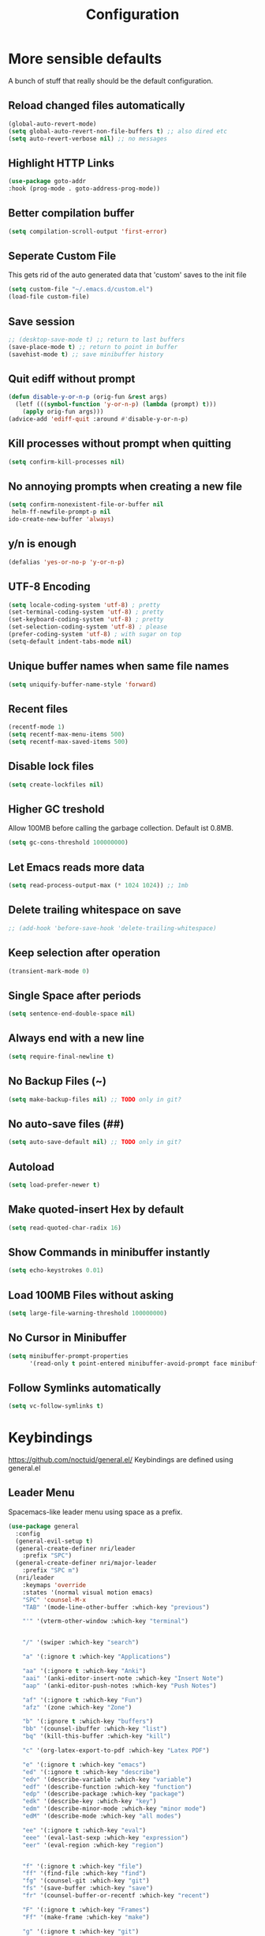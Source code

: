 #+TITLE: Configuration
* More sensible defaults
  A bunch of stuff that really should be the default configuration.
** Reload changed files automatically
   #+BEGIN_SRC emacs-lisp
     (global-auto-revert-mode)
     (setq global-auto-revert-non-file-buffers t) ;; also dired etc
     (setq auto-revert-verbose nil) ;; no messages
   #+END_SRC
** Highlight HTTP Links
   #+BEGIN_SRC emacs-lisp
   (use-package goto-addr
   :hook (prog-mode . goto-address-prog-mode))
   #+END_SRC
** Better compilation buffer
   #+BEGIN_SRC emacs-lisp
   (setq compilation-scroll-output 'first-error)
   #+END_SRC

** Seperate Custom File
   This gets rid of the auto generated data that 'custom' saves to the init file
   #+BEGIN_SRC emacs-lisp
     (setq custom-file "~/.emacs.d/custom.el")
     (load-file custom-file)
   #+END_SRC
** Save session
   #+BEGIN_SRC emacs-lisp
     ;; (desktop-save-mode t) ;; return to last buffers
     (save-place-mode t) ;; return to point in buffer
     (savehist-mode t) ;; save minibuffer history
   #+END_SRC
** Quit ediff without prompt
   #+BEGIN_SRC emacs-lisp
     (defun disable-y-or-n-p (orig-fun &rest args)
       (letf (((symbol-function 'y-or-n-p) (lambda (prompt) t)))
         (apply orig-fun args)))
     (advice-add 'ediff-quit :around #'disable-y-or-n-p)
   #+END_SRC

** Kill processes without prompt when quitting
   #+BEGIN_SRC emacs-lisp
     (setq confirm-kill-processes nil)
   #+END_SRC
** No annoying prompts when creating a new file
   #+BEGIN_SRC emacs-lisp
  (setq confirm-nonexistent-file-or-buffer nil
   helm-ff-newfile-prompt-p nil
  ido-create-new-buffer 'always)
   #+END_SRC
** y/n is enough
   #+BEGIN_SRC emacs-lisp
   (defalias 'yes-or-no-p 'y-or-n-p)
   #+END_SRC
** UTF-8 Encoding
   #+BEGIN_SRC emacs-lisp
   (setq locale-coding-system 'utf-8) ; pretty
   (set-terminal-coding-system 'utf-8) ; pretty
   (set-keyboard-coding-system 'utf-8) ; pretty
   (set-selection-coding-system 'utf-8) ; please
   (prefer-coding-system 'utf-8) ; with sugar on top
   (setq-default indent-tabs-mode nil)
   #+END_SRC
** Unique buffer names when same file names
   #+BEGIN_SRC emacs-lisp
   (setq uniquify-buffer-name-style 'forward)
   #+END_SRC
** Recent files
   #+BEGIN_SRC emacs-lisp
     (recentf-mode 1)
     (setq recentf-max-menu-items 500)
     (setq recentf-max-saved-items 500)
   #+END_SRC
** Disable lock files
   #+BEGIN_SRC emacs-lisp
     (setq create-lockfiles nil)
   #+END_SRC
** Higher GC treshold
   Allow 100MB before calling the garbage collection. Default ist 0.8MB.
   #+BEGIN_SRC emacs-lisp
     (setq gc-cons-threshold 100000000)
   #+END_SRC
** Let Emacs reads more data 
   #+BEGIN_SRC emacs-lisp
     (setq read-process-output-max (* 1024 1024)) ;; 1mb
   #+END_SRC

** Delete trailing whitespace on save
   #+BEGIN_SRC emacs-lisp
   ;; (add-hook 'before-save-hook 'delete-trailing-whitespace)
   #+END_SRC
** Keep selection after operation
   #+BEGIN_SRC emacs-lisp
(transient-mark-mode 0)
   #+END_SRC

** Single Space after periods
   #+BEGIN_SRC emacs-lisp
     (setq sentence-end-double-space nil)
   #+END_SRC
** Always end with a new line
   #+BEGIN_SRC emacs-lisp
     (setq require-final-newline t)
   #+END_SRC
** No Backup Files (~)
   #+BEGIN_SRC emacs-lisp
     (setq make-backup-files nil) ;; TODO only in git?
   #+END_SRC
** No auto-save files (##)
   #+BEGIN_SRC emacs-lisp
     (setq auto-save-default nil) ;; TODO only in git?
   #+END_SRC
** Autoload
   #+BEGIN_SRC emacs-lisp
   (setq load-prefer-newer t)
   #+END_SRC
** Make quoted-insert Hex by default
   #+BEGIN_SRC emacs-lisp
(setq read-quoted-char-radix 16)
   #+END_SRC
** Show Commands in minibuffer instantly
   #+BEGIN_SRC emacs-lisp
(setq echo-keystrokes 0.01)
   #+END_SRC
** Load 100MB Files without asking
   #+BEGIN_SRC emacs-lisp
(setq large-file-warning-threshold 100000000)
   #+END_SRC
** No Cursor in Minibuffer
   #+BEGIN_SRC emacs-lisp
(setq minibuffer-prompt-properties
      '(read-only t point-entered minibuffer-avoid-prompt face minibuffer-prompt))
   #+END_SRC
** Follow Symlinks automatically
   #+BEGIN_SRC emacs-lisp
   (setq vc-follow-symlinks t)
   #+END_SRC

* Keybindings
  https://github.com/noctuid/general.el/
  Keybindings are defined using general.el
** Leader Menu
   Spacemacs-like leader menu using space as a prefix.
   #+BEGIN_SRC emacs-lisp
     (use-package general
       :config
       (general-evil-setup t)
       (general-create-definer nri/leader
         :prefix "SPC")
       (general-create-definer nri/major-leader
         :prefix "SPC m")
       (nri/leader
         :keymaps 'override
         :states '(normal visual motion emacs)
         "SPC" 'counsel-M-x
         "TAB" '(mode-line-other-buffer :which-key "previous")

         "'" '(vterm-other-window :which-key "terminal")


         "/" '(swiper :which-key "search")

         "a" '(:ignore t :which-key "Applications")

         "aa" '(:ignore t :which-key "Anki")
         "aai" '(anki-editor-insert-note :which-key "Insert Note")
         "aap" '(anki-editor-push-notes :which-key "Push Notes")

         "af" '(:ignore t :which-key "Fun")
         "afz" '(zone :which-key "Zone")

         "b" '(:ignore t :which-key "buffers")
         "bb" '(counsel-ibuffer :which-key "list")
         "bq" '(kill-this-buffer :which-key "kill")

         "c" '(org-latex-export-to-pdf :which-key "Latex PDF")

         "e" '(:ignore t :which-key "emacs")
         "ed" '(:ignore t :which-key "describe")
         "edv" '(describe-variable :which-key "variable")
         "edf" '(describe-function :which-key "function")
         "edp" '(describe-package :which-key "package")
         "edk" '(describe-key :which-key "key")
         "edm" '(describe-minor-mode :which-key "minor mode")
         "edM" '(describe-mode :which-key "all modes")

         "ee" '(:ignore t :which-key "eval")
         "eee" '(eval-last-sexp :which-key "expression")
         "eer" '(eval-region :which-key "region")


         "f" '(:ignore t :which-key "file")
         "ff" '(find-file :which-key "find")
         "fg" '(counsel-git :which-key "git")
         "fs" '(save-buffer :which-key "save")
         "fr" '(counsel-buffer-or-recentf :which-key "recent")
         
         "F" '(:ignore t :which-key "Frames")
         "Ff" '(make-frame :which-key "make")

         "g" '(:ignore t :which-key "git")
         "gs" '(magit-status :which-key "status")

         "i" '(:ignore t :which-key "insert")
         "ic" '(:ignore t :which-key "char")
         "icc" '(insert-char :which-key "char")
         "ich" '(quoted-insert :which-key "char")

         "p" '(:ignore t :which-key "projectile")
         "pp" '(projectile-switch-project file :which-key "switch")
         "pf" '(projectile-find-file :which-key "find file")

         "r" '(:ignore t :w-k "refactor")
         "rr" '(lsp-rename :w-k "rename")
         "s" '(:ignore t :w-k "search")
         "ss" '(counsel-google t :w-k "search")
         "S" '(:ignore t :w-k "snippets")
         "Ss" '(yas-new-snippet :w-k "new snippet")
         "Si" '(yas-insert-snippet :w-k "insert")

         "w" '(:ignore t :which-key "window")
         "wh" '(evil-window-left :which-key "left")
         "wH" '(evil-window-move-far-left :which-key "left")
         "wj" '(evil-window-down :which-key "down")
         "wJ" '(evil-window-move-very-bottom :which-key "down")
         "wk" '(evil-window-up :which-key "up")
         "wK" '(evil-window-move-very-top :which-key "up")
         "wl" '(evil-window-right :which-key "right")
         "wL" '(evil-window-move-far-right :which-key "right")
         "wv" '(evil-window-vsplit :w-k "split vertically")
         "ww" '(evil-window-next :w-k "next")
         "wq" '(evil-window-delete :which-key "quit")
         "w=" '(balance-windows :which-key "quit")
         )
       )
   #+END_SRC

** Which-Key
   https://github.com/justbur/emacs-which-key
   Which-key shows all available keybindings when pressing keys
   #+BEGIN_SRC emacs-lisp
     (use-package which-key
       :config
       ;; (setq which-key-allow-evil-operators t)
       (setq which-key-show-operator-state-maps t)
       (setq which-key-separator " ")
       (setq which-key-prefix-prefix "+")
       (setq which-key-idle-delay 0.3)
       (which-key-mode 1))
   #+END_SRC
** Mouse Scrolling
   #+BEGIN_SRC emacs-lisp
     (use-package scroll-on-drag
       :general
       (:keymaps 'override
                 :states '(normal)
                 "<down-mouse-2>" 'scroll-on-drag))
   #+END_SRC

* Incremental Completion Framework
** Ivy
   #+BEGIN_SRC emacs-lisp
     (use-package ivy
       :config
       (setq ivy-use-virtual-buffers t))
     (use-package swiper)
     (use-package counsel
       :general
       (:keymaps 'ivy-minibuffer-map
                 "<escape>" 'minibuffer-keyboard-quit
                 "C-j" 'ivy-next-line
                 "C-w" 'backward-kill-word)
       (:keymaps 'swiper-map
                 "<escape>" 'minibuffer-keyboard-quit)
       :config
       (ivy-mode 1)
       (counsel-mode)
       (setq ivy-initial-inputs-alist nil)
       (setq ivy-re-builders-alist
             '((swiper . ivy--regex-plus)(t . ivy--regex-fuzzy))) ;; Fuzzy for everything TODO: not for swiper etc.
       ;; (setq ivy-initial-inputs-alist nil) ;; no ^ at the start
       (define-key ivy-minibuffer-map (kbd "C-k") 'ivy-previous-line))
   #+END_SRC
** Ivy Rich
   More friendly interface
   #+BEGIN_SRC emacs-lisp
     (use-package ivy-rich
       :config
       (setq ivy-rich-path-style 'abbrev)
       (ivy-rich-mode 1))
   #+END_SRC

** Helm
   #+BEGIN_SRC emacs-lisp
     (use-package helm
       :config
       (setq helm-recentf-fuzzy-match t)
       (setq helm-buffers-fuzzy-matching t)
       (setq helm-mode-fuzzy-match t)
       (setq helm-M-x-fuzzy-match t)
       (setq helm-completion-in-region-fuzzy-match t)
       :general
       (:keymaps 'helm-map
                 "C-j" 'helm-next-line
                 "C-k" 'helm-previous-line))
     ;; (use-package helm-swoop)
   #+END_SRC
** Smex
   #+BEGIN_SRC emacs-lisp
     (use-package smex
       :config
       (setq smex-history-length 32))
   #+END_SRC
** Flx
   Better Fuzzy Matching for Ivy etc.
   #+BEGIN_SRC emacs-lisp
     ;; (use-package flx)
   #+END_SRC

* Editing
** Folding
   #+BEGIN_SRC emacs-lisp
     (use-package origami
       ;; TODO: enable, but disable in insert-mode
       ;; :hook ((prog-mode conf-mode) . origami-mode)
       :general
       (:keymaps 'origami-mode-map
                 "<tab>" 'origami-recursively-toggle-node))
   #+END_SRC
** Evil
   Vim inside Emacs
*** Evil Mode
    https://github.com/emacs-evil/evil
    #+BEGIN_SRC emacs-lisp
      (use-package evil
        :init
        (setq evil-want-C-u-scroll t)
        (setq evil-want-keybinding nil)
        :config
        (evil-mode 1))

    #+END_SRC
*** Evil Surround
    https://github.com/emacs-evil/evil-surround
    #+BEGIN_SRC emacs-lisp
      (use-package evil-surround
        :after evil
        :config
        ;;(push '(?\\ . evil-surround-read-tag) evil-surround-pairs-alist)
        (global-evil-surround-mode 1))

    #+END_SRC
*** Evil Collection
    https://github.com/emacs-evil/evil-collection
    #+BEGIN_SRC emacs-lisp
      (use-package evil-collection
        :after evil
        :config
        (setq evil-collection-outline-bind-tab-p nil)
        (evil-collection-init))
    #+END_SRC
*** Evil Nerd Commenter
    https://github.com/redguardtoo/evil-nerd-commenter
    #+BEGIN_SRC emacs-lisp
      (use-package evil-nerd-commenter
        :after evil
        :config
        (evilnc-default-hotkeys))
    #+END_SRC
*** evil-easymotion
    https://github.com/PythonNut/evil-easymotion
    #+BEGIN_SRC emacs-lisp
      (use-package evil-easymotion
        :config
        (evilem-default-keybindings "SPC"))

    #+END_SRC
*** evil-numbers
    #+BEGIN_SRC emacs-lisp
      (use-package evil-numbers
        :straight
        (evil-numbers :type git :host github :repo "janpath/evil-numbers")
        :config
        (setq evil-numbers/padDefault t)
        :general
        (:keymaps 'override
                  :states '(normal visual motion emacs)
                  "g C-a" 'evil-numbers/inc-at-pt-incremental
                  "g C-x" 'evil-numbers/dec-at-pt-incremental
                  "C-a" 'evil-numbers/inc-at-pt
                  "C-x" 'evil-numbers/dec-at-pt))
    #+END_SRC
*** evil-goggles
    #+BEGIN_SRC emacs-lisp
      ;; laggy, disabled for now
      ;; (use-package evil-goggles)
    #+END_SRC
** Parenthesis
   Automatically insert pair of parens
   #+BEGIN_SRC emacs-lisp
     (use-package smartparens
       :config
       (smartparens-global-mode 1))
   #+END_SRC
** Jump to Definition
   https://github.com/jacktasia/dumb-jump
   #+BEGIN_SRC emacs-lisp
     (use-package dumb-jump)
   #+END_SRC
** Anzu
   Search Improvements
   [[https://github.com/syohex/emacs-anzu]]
   #+BEGIN_SRC emacs-lisp
     (use-package anzu
       :config
       (setq anzu-cons-mode-line-p nil)
       (global-anzu-mode))
   #+END_SRC

* Autocompletion
** Company Mode
   #+BEGIN_SRC emacs-lisp
     (use-package company
       :config
       (add-to-list 'company-frontends 'company-tng-frontend)
       (setq company-minimum-prefix-length 0
             company-idle-delay 0.0
             company-tooltip-limit 14
             company-dabbrev-downcase nil
             company-dabbrev-ignore-case nil
             company-dabbrev-code-other-buffers t
             company-tooltip-align-annotations t
             company-require-match 'never
             company-frontends
             '(company-pseudo-tooltip-frontend
               company-echo-metadata-frontend))
       :general
       (:keymaps 'company-active-map
                 "<return>" #'company-complete-selection
                 "RET" #'company-complete-selection
                 "TAB"       #'company-select-next
                 "S-TAB"   #'company-select-previous))

   #+END_SRC
** Company Mode Icons
   #+BEGIN_SRC emacs-lisp
     ;; (use-package company-box
     ;; :hook (company-mode . company-box-mode))
   #+END_SRC

** Company Mode Formatting
   #+BEGIN_SRC emacs-lisp
     ;; auto completion
     ;;(custom-set-faces
     ;;'(company-tooltip-common
     ;;  ((t (:inherit company-tooltip :weight bold :underline nil))))
     ;; '(company-tooltip-common-selection
     ;;  ((t (:inherit company-tooltip-selection :weight bold :underline nil)))))
     ;;(setq company-tooltip-limit 5
     ;; company-tooltip-align-annotations t
     ;; company-go-show-annotation t
     ;; company-tooltip-minimum 5)
   #+END_SRC

* Syntax Checking
  Automatically check syntax using Flycheck.
  https://github.com/flycheck/flycheck/
  #+BEGIN_SRC emacs-lisp
    (use-package flycheck
      :init (global-flycheck-mode))
  #+END_SRC
* EditorConfig
  #+BEGIN_SRC emacs-lisp
    (use-package editorconfig
      :config
      (editorconfig-mode 1))
  #+END_SRC
* Git
** Magit
   https://github.com/magit/magit
   #+BEGIN_SRC emacs-lisp
     (use-package magit)
   #+END_SRC
** Evil Magit
   [[https://github.com/emacs-evil/evil-magit]]
   #+BEGIN_SRC emacs-lisp
     (use-package evil-magit)
   #+END_SRC

** Start commit message in insert mode
   #+BEGIN_SRC emacs-lisp
     (add-hook 'git-commit-mode-hook 'evil-insert-state)
   #+END_SRC

** Show Diff in Buffer
   #+BEGIN_SRC emacs-lisp
     (use-package diff-hl
       :config
       (global-diff-hl-mode t))
   #+END_SRC
* UI
** Font
   #+BEGIN_SRC emacs-lisp
     (if (equal "merkur" (system-name)) (set-frame-font "Hack-22" nil t) (set-frame-font "Hack-14" nil t))
     ;; (set-frame-font "Fira Code-13" nil t)
   #+END_SRC

** Theme
   Spacemacs Theme
   #+BEGIN_SRC emacs-lisp
     (use-package spacemacs-theme
       :defer t
       :init
       (load-theme 'spacemacs-dark t)
       )
   #+END_SRC

   #+BEGIN_SRC emacs-lisp
     (use-package doom-themes)
   #+END_SRC
** Misc
*** relative line numbers
    #+BEGIN_SRC emacs-lisp
      (global-display-line-numbers-mode t)
      (setq display-line-numbers-type 'relative)
      (setq display-line-numbers-grow-only t)
      (setq display-line-numbers-width-start t)
    #+END_SRC
*** visual stuff
    #+BEGIN_SRC emacs-lisp
      (setq line-spacing 0.1)
      (setq left-margin-width 2)
      (setq right-margin-width 2)

      ;; Turn off the blinking cursor
      (blink-cursor-mode -1)
    #+END_SRC
*** Show matching parens
    #+BEGIN_SRC emacs-lisp
      (setq show-paren-delay 0)
      (show-paren-mode 1)
    #+END_SRC
*** show eldoc near point
    buggy, doesn't display current arguments
    disabled for now

    #+BEGIN_SRC emacs-lisp
      ;;     (defun nri/eldoc-display-near-point (format-string &rest args)
      ;;      "Display eldoc message near point."
      ;;      (when format-string
      ;;        (pos-tip-show (apply 'format format-string args) nil nil nil)))
      ;; (setq eldoc-message-function #'nri/eldoc-display-near-point)
    #+END_SRC

*** transparency
    #+BEGIN_SRC emacs-lisp

                                              ;(set-frame-parameter (selected-frame) 'alpha '(85 50))
                                              ;(add-to-list 'default-frame-alist '(alpha 85 50))
    #+END_SRC

*** visualize color codes
    #+BEGIN_SRC emacs-lisp
      (use-package rainbow-mode
        :config
        (rainbow-mode t))
    #+END_SRC

*** Symbols
    #+BEGIN_SRC emacs-lisp
      (setq prettify-symbols-unprettify-at-point 'right-edge)
      (setq-default prettify-symbols-alist '(
                                             ;; ("#+BEGIN_SRC" . "")
                                             ;; ("#+END_SRC" . "")
                                             ;; ("#+BEGIN_SRC"     . "")
                                             ;; ("#+END_SRC"       . "")
                                             ;; ("#+BEGIN_SRC python" . "")
                                             ;; ("#+BEGIN_SRC emacs-lisp" . "")
                                             ))
      (global-prettify-symbols-mode t)
    #+END_SRC
    #+BEGIN_SRC bash

    #+END_SRC
** Scrolling
   #+BEGIN_SRC emacs-lisp
     (setq scroll-step 1
           scroll-conservatively 10000)

   #+END_SRC

** Highlight indendation
   #+BEGIN_SRC emacs-lisp
                                             ;(use-package highlight-indent-guides
                                             ;:hook (prog-mode . highlight-indent-guides))
   #+END_SRC

** Highlight surrounding parentheses
   #+BEGIN_SRC emacs-lisp
                                             ; (use-package highlight-parentheses
                                             ; :hook (prog-mode . highlight-parentheses))
   #+END_SRC

** Highlight current line
   #+BEGIN_SRC emacs-lisp
     (global-hl-line-mode t)
   #+END_SRC

** Mode line
*** Spaceline
    Spaceline
    [[https://github.com/TheBB/spaceline]]
    #+BEGIN_SRC emacs-lisp
      ;; (use-package spaceline
      ;;   :config
      ;;   (spaceline-spacemacs-theme)
      ;;   (spaceline-helm-mode)
      ;;   (setq spaceline-highlight-face-func 'spaceline-highlight-face-evil-state)
      ;;   (setq spaceline-minor-modes-p nil))
    #+END_SRC


    #+BEGIN_SRC emacs-lisp
      ;; (defadvice vc-mode-line (after strip-backend () activate)
      ;;   (when (stringp vc-mode)
      ;;     (let ((noback (replace-regexp-in-string
      ;;                    (format "^ %s" (vc-backend buffer-file-name))
      ;;                    " " vc-mode)))
      ;;       (setq vc-mode noback))))        ;
    #+END_SRC

*** Doom Line
    #+BEGIN_SRC emacs-lisp
      (use-package doom-modeline
        :config
        (set-face-attribute 'doom-modeline-buffer-modified nil
                            :inherit 'doom-modeline-buffer-path)

        (setq doom-modeline-buffer-modification-icon nil)
        ;; (setq doom-modeline-buffer-file-name-style 'relative-from-project)
        (setq doom-modeline-buffer-file-name-style 'relative-to-project)
        :hook (after-init . doom-modeline-mode))
    #+END_SRC

* Projectile
  Project Management
  #+BEGIN_SRC emacs-lisp
    (use-package projectile
      :config
      (projectile-register-project-type 'embedded-arm-c '("Makefile")
                                        :compile "make"
                                        :test "make test"
                                        :run "make run")
      (projectile-register-project-type 'embedded-arm-asm '("Makefile")
                                        :compile "make"
                                        :test "make test"
                                        :run "make run")
      (projectile-register-project-type 'embedded-arm-hal-make '("Makefile")
                                        :compile "make"
                                        :test "make test"
                                        :run "make run")

      (setq projectile-completion-system 'ivy)
      ;; fixes directory not found bug
      (setq projectile-git-submodule-command nil)
      (projectile-mode))
  #+END_SRC
* Languages
** Emacs Lisp
   #+BEGIN_SRC emacs-lisp

   #+END_SRC
** Language Server Protocol
*** Main
    #+BEGIN_SRC emacs-lisp
      (use-package lsp-mode
        :hook (
               (c++-mode . lsp)
               (c-mode . lsp))
        :general
        (:keymaps 'lsp-mode-map
                  :states '(normal visual)
                  "gd" 'lsp-find-definition
                  "gD" 'lsp-ui-peek-find-references)
        :config
        ;; debug
        ;; (setq lsp-log-io t)
        (setq lsp-prefer-flymake nil)
        (setq lsp-enable-semantic-highlighting t))
      ;; (setq lsp-rust-server 'rust-analyzer)
      ;; disabled for now
      ;; (setq lsp-auto-guess-root t)) 
    #+END_SRC
*** Keybindings
    Major Mode Keybindings
    #+BEGIN_SRC emacs-lisp
      (defun nri/lsp-major-leader ()
        (nri/major-leader
          :states '(normal visual motion emacs)
          "" 'org-agenda
          ))
    #+END_SRC

*** Enhanced UI
    #+BEGIN_SRC emacs-lisp
      (use-package lsp-ui
        :config
        (setq lsp-ui-doc-include-signature t)
        (setq lsp-ui-flycheck-enable t)
        (setq lsp-ui-peek-always-show t)
        (lsp-lens-mode)
        :general
        (:keymaps '(lsp-ui-peek-mode-map)
                  "C-j" 'lsp-ui-peek--select-next
                  "C-k" 'lsp-ui-peek--select-prev))
    #+END_SRC

*** Company
    #+BEGIN_SRC emacs-lisp
      (use-package company-lsp
        :config
        ;; (setq company-lsp-cache-candidates 'auto)
        )
    #+END_SRC
*** Helm
    #+BEGIN_SRC emacs-lisp
      (use-package helm-lsp
        :config (define-key lsp-mode-map [remap xref-find-apropos] #'helm-lsp-workspace-symbol))
    #+END_SRC

*** Debug (DAP)
    #+BEGIN_SRC emacs-lisp
      (use-package dap-mode
        :config
        (add-hook 'dap-stopped-hook
                  (lambda (arg) (call-interactively #'dap-hydra))))
    #+END_SRC
*** LSP Origami
    #+BEGIN_SRC emacs-lisp
      (use-package lsp-origami
        :hook (lsp . lsp-origami))
    #+END_SRC

** Rust
*** Rust Mode
    https://github.com/rust-lang/rust-mode
    #+BEGIN_SRC emacs-lisp
      (use-package rust-mode
        :hook
        (rust-mode . lsp)
        :config
        (setq rust-format-on-save t)
        (setq lsp-rust-analyzer-server-command "rust-analyzer") ;; installed from AUR
        (nri/major-leader
          :states '(normal visual motion emacs)
          :keymaps 'rust-mode-map
          "r" 'rust-run
          ))
    #+END_SRC

*** Rust Flycheck
    Improved Flycheck config for Rust.
    https://github.com/flycheck/flycheck-rust
    #+BEGIN_SRC emacs-lisp
      ;; (use-package flycheck-rust
      ;;   :config
      ;;   (with-eval-after-load 'rust-mode
      ;;     (add-hook 'flycheck-mode-hook #'flycheck-rust-setup)))
    #+END_SRC

** TOML
   https://github.com/dryman/toml-mode.el
   #+BEGIN_SRC emacs-lisp
     (use-package toml-mode)
   #+END_SRC

** C/C++
*** ccls
    #+BEGIN_SRC emacs-lisp
      (use-package ccls
        :config
        ;; move cache to /tmp/
        (setq ccls-args '("--init={\"cache\": {\"directory\": \"/tmp/ccls-cache\"}}")))
      ;; semantic highlighting, TODO
      ;; (setq ccls-sem-highlight-method 'overlay))
    #+END_SRC
*** Keybindings
    #+BEGIN_SRC emacs-lisp
      (nri/major-leader
        :states '(normal visual motion emacs)
        :keymaps 'c-mode-map
        "c" 'rust-run
        )
    #+END_SRC

** Markdown
   https://github.com/jrblevin/markdown-mode
   #+BEGIN_SRC emacs-lisp
     (use-package markdown-mode)
   #+END_SRC
** Org
*** Org Setup & Keybindings
    #+BEGIN_SRC emacs-lisp
      (use-package org
        :general
        (nri/major-leader
          :states '(normal visual motion emacs)
          :keymaps 'org-mode-map
          "a" 'org-agenda
          "A" 'org-attach
          "e" 'org-export-dispatch
          "n" 'org-noter
          "o" 'org-open-at-point
          )
        (:keymap org-mode-map
                 :keymaps 'override
                 "M-h" 'outline-promote
                 "M-j" 'outline-move-subtree-down
                 "M-k" 'outline-move-subtree-up
                 "M-l" 'outline-demote)
        ;; "<return>" 'org-edit-special
        (:keymaps 'org-src-mode-map
                  :states '(normal visual)
                  "<tab>" 'org-edit-src-exit))
    #+END_SRC
*** Drag & Drop files to org modes
    #+BEGIN_SRC emacs-lisp
      (use-package org-download
        :config
        (setq org-download-method 'attach))
    #+END_SRC
*** show entities as UTF8 characters
    #+BEGIN_SRC emacs-lisp
      ;; (setq org-pretty-entities t)
    #+END_SRC
*** Inline Images
    #+BEGIN_SRC emacs-lisp
      (setq org-startup-with-inline-images t)
    #+END_SRC
*** Do not truncate lines

    #+BEGIN_SRC emacs-lisp
      (setq org-startup-truncated nil)
    #+END_SRC

*** Latex preview
**** Larger Preview
     #+BEGIN_SRC emacs-lisp
       (setq org-format-latex-options (plist-put org-format-latex-options :scale 2.0))
     #+END_SRC
**** store Latex preview in ~/.cache/emacs/org
     This gets rid of the ltximg directories when using latex fragments
     #+BEGIN_SRC emacs-lisp
       (setq org-preview-latex-image-directory "~/.cache/emacs/org/")
     #+END_SRC
**** Start with Latex Fragments
     #+BEGIN_SRC emacs-lisp
       (setq org-startup-with-latex-preview t)
     #+END_SRC

**** Automatically preview latex fragments
     Taken from https://gist.githubusercontent.com/cvcore/760008a4dfb2eadf42afdc9cf01ef979/raw/ebb38d37c52f8931ab9c7feac7ffd02ad352e6bc/org-fragment-auto-preview.el

     Fixed for org 9.2
     #+BEGIN_SRC emacs-lisp
       (use-package org-auto-toggle
         :straight
         (org-auto-toggle :type git :host github :repo "nicories/org-auto-toggle")
         :config
         (org-auto-toggle-mode))
     #+END_SRC
*** Never emulate tab
    #+BEGIN_SRC emacs-lisp
      (setq org-cycle-emulate-tab nil)
    #+END_SRC

*** Bullets
    Nicer looking bullets
    #+BEGIN_SRC emacs-lisp
      (setq org-hide-leading-stars t)
      ;; (use-package org-bullets
      ;;   :init
      ;;   (add-hook 'org-mode-hook (lambda () (org-bullets-mode 1))))
    #+END_SRC
*** Babel
    #+BEGIN_SRC emacs-lisp
      ;; active Babel languages
      (org-babel-do-load-languages
       'org-babel-load-languages
       '((gnuplot . t)
         (shell . t)
         (C . t)))
      ;; add additional languages with '((language . t)))
    #+END_SRC
*** Org Noter
    https://github.com/weirdNox/org-noter
    Annotate PDF files within org-mode
    #+BEGIN_SRC emacs-lisp
      (use-package org-noter
        :config
        (setq org-noter-auto-save-last-location t))
    #+END_SRC
*** Attach
    #+BEGIN_SRC emacs-lisp
      (setq org-attach-use-inheritance t)
    #+END_SRC
    #+BEGIN_SRC emacs-lisp
      ;; make directories relative
      (setq org-attach-dir-relative t)
    #+END_SRC
*** Org Mouse Support
    #+BEGIN_SRC emacs-lisp
      (require 'org-mouse)
    #+END_SRC


*** Export
    #+BEGIN_SRC emacs-lisp
      (use-package htmlize)
    #+END_SRC

    #+BEGIN_SRC emacs-lisp
      (setq org-src-fontify-natively t)
      ;; (require 'ox-latex)
      ;; (add-to-list 'org-latex-packages-alist '("" "minted"))
      ;; (setq org-latex-listings 'minted)
      ;; (setq org-latex-pdf-process
      ;;       '("pdflatex -shell-escape -interaction nonstopmode -output-directory %o %f"
      ;;         "pdflatex -shell-escape -interaction nonstopmode -output-directory %o %f"
      ;;         "pdflatex -shell-escape -interaction nonstopmode -output-directory %o %f"))
    #+END_SRC
    #+BEGIN_SRC emacs-lisp
      (use-package htmlize)
    #+END_SRC

*** Pandoc
    #+BEGIN_SRC emacs-lisp
      (use-package ox-pandoc)
    #+END_SRC

** Plantuml
*** Plantuml Mode
    #+BEGIN_SRC emacs-lisp
      (use-package plantuml-mode
        :config
        ;; Enable plantuml-mode for PlantUML files
        (add-to-list 'auto-mode-alist '("\\.plantuml\\'" . plantuml-mode))
        (add-to-list 'auto-mode-alist '("\\.puml\\'" . plantuml-mode))
        (plantuml-enable-debug)
        ;; (setq plantuml-jar-path "/usr/share/java/plantuml/plantuml.jar")
        (setq plantuml-executable-path "/usr/bin/plantuml")
        (setq plantuml-default-exec-mode 'executable))
    #+END_SRC
*** Plantuml Flycheck
    #+BEGIN_SRC emacs-lisp
      (flycheck-define-checker plantuml
        "A checker using plantuml.
      See `http://plantuml.com"
        :command ("plantuml" "-syntax")
        :standard-input t
        :error-patterns ((error line-start "ERROR" "\n" line "\n" (message) line-end))
        :modes plantuml-mode)

      (add-to-list 'flycheck-checkers 'plantuml)
    #+END_SRC
** Go
   #+BEGIN_SRC emacs-lisp
     (use-package go-mode
       :hook (go-mode . lsp)
       :config
       (require 'dap-go)
       (add-hook 'before-save-hook 'gofmt-before-save))
   #+END_SRC
*** Keybindings
    #+BEGIN_SRC emacs-lisp

      (nri/major-leader
        :states '(normal visual motion emacs)
        :keymaps 'go-mode-map
        "c" 'rust-run
        )
    #+END_SRC

** Json
   #+BEGIN_SRC emacs-lisp
     (use-package json-mode
       :hook (json-mode . prettier-js-mode))
   #+END_SRC

** Yaml
   #+BEGIN_SRC emacs-lisp
     (use-package yaml-mode)
   #+END_SRC
** Prettier
   Auto Format supported languages
   #+BEGIN_SRC emacs-lisp
     (use-package prettier-js)
   #+END_SRC
** TODO Bash
   #+BEGIN_SRC emacs-lisp
     (use-package sh-script
       :config
       (dolist (pattern '("\\.zsh\\'"
                          "zlogin\\'"
                          "zlogout\\'"
                          "zpreztorc\\'"
                          "zprofile\\'"
                          "zshenv\\'"
                          "zshrc\\'"))
         (add-to-list 'auto-mode-alist (cons pattern 'sh-mode)))
       :hook (sh-mode . lsp))
   #+END_SRC
** Python
   #+BEGIN_SRC emacs-lisp
     (use-package python
       :hook
       (python-mode . lsp))
   #+END_SRC

* Snippets
** Yasnippet
   #+BEGIN_SRC emacs-lisp
     (use-package yasnippet
       :config
       (yas-global-mode 1)) ;; enable yasnippet everywhere
   #+END_SRC
** TODO auto-yasnippet
   # https://github.com/abo-abo/auto-yasnippet
   # Create Snippets on the go
   # #+BEGIN_SRC emacs-lisp
   #   (use-package auto-yasnippet)
   # #+END_SRC
* Applications
** Anki
   Edit Anki Cards in Org-Mode
   https://github.com/louietan/anki-editor
   #+BEGIN_SRC emacs-lisp
     (use-package anki-editor
       :straight
       (anki-editor :type git :branch "feature-quick-field-mappings" :host github :repo "leoc/anki-editor")
       :init
       (setq anki-editor-use-math-jax t) ;; use mathjax syntax "\(\)" instead of latex
       :config
       (push '("Basic (and reversed card)" . ("Front" . "Back")) anki-editor-quick-field-mapping)
       (setq anki-editor-create-decks t)
       ;; fix "Empty Reply" Bug
       (advice-add 'anki-editor-push-notes :before #'(lambda (&opt) (global-auto-revert-mode 0)))
       (advice-add 'anki-editor-push-notes :after #'(lambda (&opt) (global-auto-revert-mode 1))))
   #+END_SRC
** PDF Viewer
   Display PDF Files inside Emacs
   https://github.com/politza/pdf-tools
   #+BEGIN_SRC emacs-lisp
     (use-package pdf-tools
       ;; no line numbers in pdf
       :hook (pdf-view-mode . (lambda () (display-line-numbers-mode 0)))
       :config
       (pdf-tools-install))
   #+END_SRC
** Epub Viewer
   #+BEGIN_SRC emacs-lisp
     (use-package nov
       :config
       (add-to-list 'auto-mode-alist '("\\.epub\\'" . nov-mode)))
   #+END_SRC
** systemd
   #+BEGIN_SRC emacs-lisp
     (use-package systemd
       :hook (systemd-mode . company-mode))
   #+END_SRC
** ediff
   #+BEGIN_SRC emacs-lisp
     (use-package ediff
       :config
       (setq ediff-window-setup-function 'ediff-setup-windows-plain) ;; no separate control panel
       (setq ediff-split-window-function 'split-window-horizontally)
       (setq ediff-merge-split-window-function 'split-window-horizontally))
   #+END_SRC

* Terminal
  - make URLs clickable
  #+BEGIN_SRC emacs-lisp
    (add-hook 'term-mode-hook
              (lambda ()
                (goto-address-mode)))
  #+END_SRC

  #+BEGIN_SRC emacs-lisp
    (use-package vterm)
  #+END_SRC
  #+BEGIN_SRC emacs-lisp
    (use-package vterm-toggle)
  #+END_SRC

* Misc
  TODO: Make async
  #+BEGIN_SRC emacs-lisp
    (defun nri/bear ()
      (let ((default-directory (lsp-workspace-root)))(shell-command-to-string "make clean; bear make")))
  #+END_SRC
  
  #+BEGIN_SRC emacs-lisp
    (use-package fuz
      :config
      (unless (require 'fuz-core nil t)
        (fuz-build-and-load-dymod)))
  #+END_SRC
  #+BEGIN_SRC emacs-lisp
    ;; deactivated until recentf is still sorted at first
    ;; (use-package ivy-fuz
    ;;   :ensure t
    ;;   :demand t
    ;;   :after ivy
    ;;   :custom
    ;;   (ivy-sort-matches-functions-alist '((t . ivy-fuz-sort-fn)))
    ;;   (ivy-re-builders-alist '((t . ivy-fuz-regex-fuzzy)))
    ;;   :config
    ;;   (add-to-list 'ivy-highlight-functions-alist '(ivy-fuz-regex-fuzzy . ivy-fuz-highlight-fn)))
  #+END_SRC



** Async Shell Command no popup
   #+BEGIN_SRC emacs-lisp
     (add-to-list 'display-buffer-alist
                  (cons "\\*Async Shell Command\\*.*" (cons #'display-buffer-no-window nil)))
   #+END_SRC

* Auto Save
  TODO: Trigger, when moving around
  #+BEGIN_SRC emacs-lisp
    ;; quiet auto save
    (setq save-silently t)
    (setq auto-save-visited-interval 1.0)
    (auto-save-visited-mode t)
    ;; in insert state -> 5 seconds
    (add-hook 'evil-insert-state-entry-hook
              (lambda () 
                (setq auto-save-visited-interval 5.0)
                (auto-save-visited-mode 1))) ;; mode has to be reloaded
    ;; else 1 second
    (add-hook 'evil-insert-state-exit-hook
              (lambda ()
                (setq auto-save-visited-interval 1.0)
                (auto-save-visited-mode 1)))
  #+END_SRC
* Debugging
  Temporary
  #+BEGIN_SRC emacs-lisp
    (setq gud-gdb-command-name "arm-none-eabi-gdb -i=mi")
    (setq gdb-show-main t)
  #+END_SRC

  #+BEGIN_SRC emacs-lisp
    (use-package gdb-mi
      :straight (:host github :repo "weirdNox/emacs-gdb" :files ("*.el" "*.c" "*.h" "Makefile"))
      :init
      (fmakunbound 'gdb)
      (fmakunbound 'gdb-enable-debug)
      :config
      (setq gdb-executable-name "arm-none-eabi-gdb"))
  #+END_SRC
* Test
  
** Dashboard
  #+BEGIN_SRC emacs-lisp
    (use-package dashboard
      :ensure t
      :config
      (setq dashboard-items '((recents  . 5)
                              (bookmarks . 5)
                              (projects . 5)
                              (agenda . 5)
                              (registers . 5)))
      (setq dashboard-center-content t)
      (dashboard-setup-startup-hook))
  #+END_SRC

  
** Treemacs
#+BEGIN_SRC emacs-lisp
  (use-package treemacs
    :config
    (with-eval-after-load 'treemacs
      (add-to-list 'treemacs-pre-file-insert-predicates #'treemacs-is-file-git-ignored?)))
  (use-package treemacs-evil)
  (use-package treemacs-projectile)

#+END_SRC

